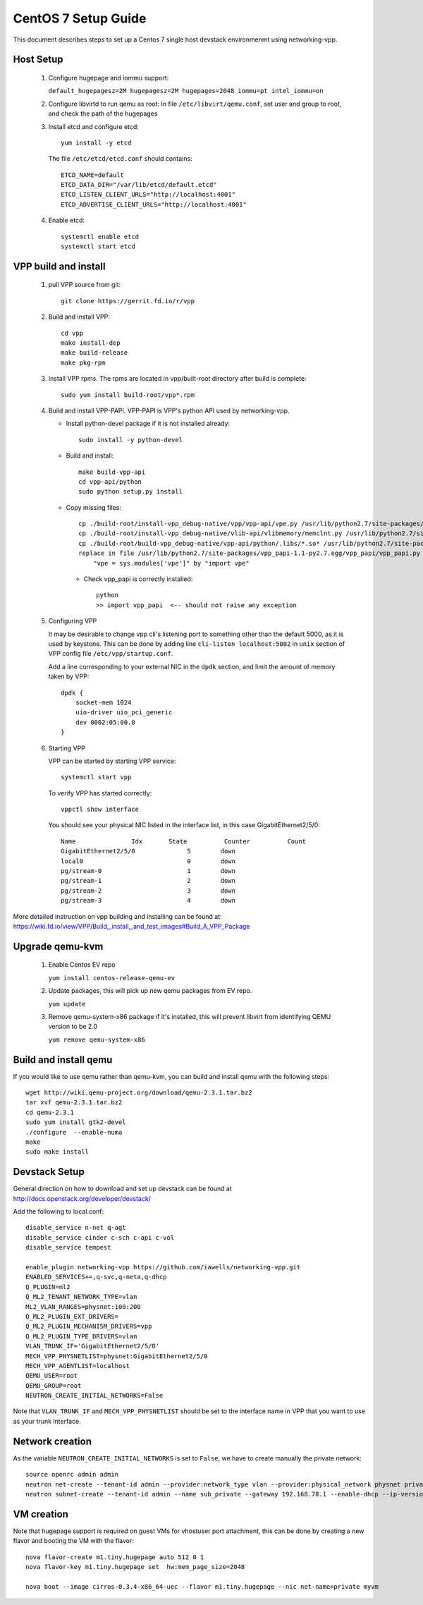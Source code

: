 ====================
CentOS 7 Setup Guide
====================

This document describes steps to set up a Centos 7 single host devstack 
environmenmt using networking-vpp.

Host Setup
~~~~~~~~~~

 #. Configure hugepage and iommu support:
 
    ``default_hugepagesz=2M hugepagesz=2M hugepages=2048 iommu=pt
    intel_iommu=on``

 #. Configure libvirtd to run qemu as root:
    In file ``/etc/libvirt/qemu.conf``, set user and group to root, and check
    the path of the hugepages

 #. Install etcd and configure etcd::

      yum install -y etcd

    The file ``/etc/etcd/etcd.conf`` should contains::

      ETCD_NAME=default
      ETCD_DATA_DIR="/var/lib/etcd/default.etcd"
      ETCD_LISTEN_CLIENT_URLS="http://localhost:4001"
      ETCD_ADVERTISE_CLIENT_URLS="http://localhost:4001"

 #. Enable etcd::

      systemctl enable etcd
      systemctl start etcd


VPP build and install
~~~~~~~~~~~~~~~~~~~~~

 #. pull VPP source from git::

      git clone https://gerrit.fd.io/r/vpp

 #. Build and install VPP::

      cd vpp
      make install-dep
      make build-release
      make pkg-rpm

 #. Install VPP rpms. The rpms are located in vpp/built-root directory after
    build is complete::

      sudo yum install build-root/vpp*.rpm


 #. Build and install VPP-PAPI. VPP-PAPI is VPP's python API used by
    networking-vpp.

    * Install python-devel package if it is not installed already::

        sudo install -y python-devel

    * Build and install::

        make build-vpp-api
        cd vpp-api/python
        sudo python setup.py install

    * Copy missing files::

        cp ./build-root/install-vpp_debug-native/vpp/vpp-api/vpe.py /usr/lib/python2.7/site-packages/vpp_papi-1.1-py2.7.egg/vpp_papi/
        cp ./build-root/install-vpp_debug-native/vlib-api/vlibmemory/memclnt.py /usr/lib/python2.7/site-packages/vpp_papi-1.1-py2.7.egg/vpp_papi/
        cp ./build-root/build-vpp_debug-native/vpp-api/python/.libs/*.so* /usr/lib/python2.7/site-packages/vpp_papi-1.1-py2.7.egg/vpp_papi/
        replace in file /usr/lib/python2.7/site-packages/vpp_papi-1.1-py2.7.egg/vpp_papi/vpp_papi.py 
            "vpe = sys.modules['vpe']" by "import vpe"

     * Check vpp_papi is correctly installed::

         python
         >> import vpp_papi  <-- should not raise any exception      

 #. Configuring VPP

    It may be desirable to change vpp cli's listening port to something other
    than the default 5000, as it is used by keystone. This can be done by
    adding line ``cli-listen localhost:5002`` in ``unix`` section of VPP
    config file ``/etc/vpp/startup.conf``.
 
    Add a line corresponding to your external NIC in the ``dpdk`` section,
    and limit the amount of memory taken by VPP::

        dpdk {
            socket-mem 1024
            uio-driver uio_pci_generic
            dev 0002:05:00.0
        }

 #. Starting VPP

    VPP can be started by starting VPP service::

      systemctl start vpp

    To verify VPP has started correctly::

      vppctl show interface

    You should see your physical NIC listed in the interface list, in this
    case GigabitEthernet2/5/0::

        Name               Idx       State          Counter          Count
        GigabitEthernet2/5/0              5        down
        local0                            0        down
        pg/stream-0                       1        down
        pg/stream-1                       2        down
        pg/stream-2                       3        down
        pg/stream-3                       4        down


More detailed instruction on vpp building and installing can be found at:
https://wiki.fd.io/view/VPP/Build,_install,_and_test_images#Build_A_VPP_Package

Upgrade qemu-kvm
~~~~~~~~~~~~~~~~

 #. Enable Centos EV repo
 
    ``yum install centos-release-qemu-ev``

 #. Update packages, this will pick up new qemu packages from EV repo.

    ``yum update``

 #. Remove qemu-system-x86 package if it's installed, this will prevent
    libvirt from identifying QEMU version to be 2.0 

    ``yum remove qemu-system-x86``


Build and install qemu
~~~~~~~~~~~~~~~~~~~~~~

If you would like to use qemu rather than qemu-kvm, you can build and 
install qemu with the following steps:

::

  wget http://wiki.qemu-project.org/download/qemu-2.3.1.tar.bz2
  tar xvf qemu-2.3.1.tar.bz2
  cd qemu-2.3.1
  sudo yum install gtk2-devel
  ./configure  --enable-numa
  make
  sudo make install

Devstack Setup
~~~~~~~~~~~~~~

General direction on how to download and set up devstack can be found at http://docs.openstack.org/developer/devstack/

Add the following to local.conf::

  disable_service n-net q-agt
  disable_service cinder c-sch c-api c-vol
  disable_service tempest

  enable_plugin networking-vpp https://github.com/iawells/networking-vpp.git
  ENABLED_SERVICES+=,q-svc,q-meta,q-dhcp
  Q_PLUGIN=ml2
  Q_ML2_TENANT_NETWORK_TYPE=vlan
  ML2_VLAN_RANGES=physnet:100:200
  Q_ML2_PLUGIN_EXT_DRIVERS=
  Q_ML2_PLUGIN_MECHANISM_DRIVERS=vpp
  Q_ML2_PLUGIN_TYPE_DRIVERS=vlan
  VLAN_TRUNK_IF='GigabitEthernet2/5/0'
  MECH_VPP_PHYSNETLIST=physnet:GigabitEthernet2/5/0
  MECH_VPP_AGENTLIST=localhost
  QEMU_USER=root
  QEMU_GROUP=root
  NEUTRON_CREATE_INITIAL_NETWORKS=False
  

Note that ``VLAN_TRUNK_IF`` and ``MECH_VPP_PHYSNETLIST`` should be set to the interface name in VPP that you
want to use as your trunk interface.


Network creation
~~~~~~~~~~~
As the variable ``NEUTRON_CREATE_INITIAL_NETWORKS`` is set to ``False``, we have to create
manually the private network::
  source openrc admin admin
  neutron net-create --tenant-id admin --provider:network_type vlan --provider:physical_network physnet private
  neutron subnet-create --tenant-id admin --name sub_private --gateway 192.168.78.1 --enable-dhcp --ip-version 4 private 192.168.78.0/24


VM creation
~~~~~~~~~~~

Note that hugepage support is required on guest VMs for vhostuser port
attachment, this can be done by creating a new flavor and booting the VM with
the flavor::

  nova flavor-create m1.tiny.hugepage auto 512 0 1
  nova flavor-key m1.tiny.hugepage set  hw:mem_page_size=2048

  nova boot --image cirros-0.3.4-x86_64-uec --flavor m1.tiny.hugepage --nic net-name=private myvm

